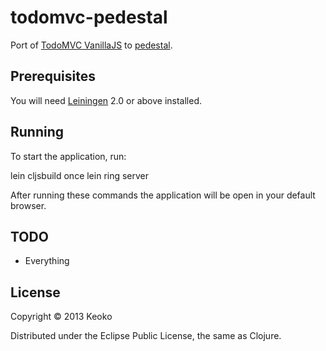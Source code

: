 * todomvc-pedestal

Port of [[http://todomvc.com/vanilla-examples/vanillajs/][TodoMVC VanillaJS]]  to [[https://github.com/pedestal/pedestal][pedestal]].

** Prerequisites

You will need [[https://github.com/technomancy/leiningen][Leiningen]] 2.0 or above installed.


** Running

To start the application, run:

    lein cljsbuild once
    lein ring server

After running these commands the application will be open in your default browser.

** TODO
- Everything

  
** License

Copyright © 2013 Keoko

Distributed under the Eclipse Public License, the same as Clojure.
